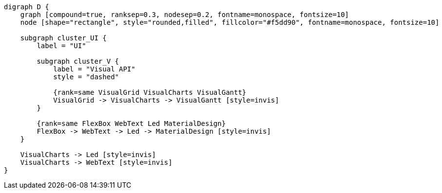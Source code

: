 
[.text-center]
[graphviz, webfx-extras, format=svg]
----
digraph D {
    graph [compound=true, ranksep=0.3, nodesep=0.2, fontname=monospace, fontsize=10]
    node [shape="rectangle", style="rounded,filled", fillcolor="#f5dd90", fontname=monospace, fontsize=10]

    subgraph cluster_UI {
        label = "UI"

        subgraph cluster_V {
            label = "Visual API"
            style = "dashed"

            {rank=same VisualGrid VisualCharts VisualGantt}
            VisualGrid -> VisualCharts -> VisualGantt [style=invis]
        }

        {rank=same FlexBox WebText Led MaterialDesign}
        FlexBox -> WebText -> Led -> MaterialDesign [style=invis]
    }

    VisualCharts -> Led [style=invis]
    VisualCharts -> WebText [style=invis]
}
----